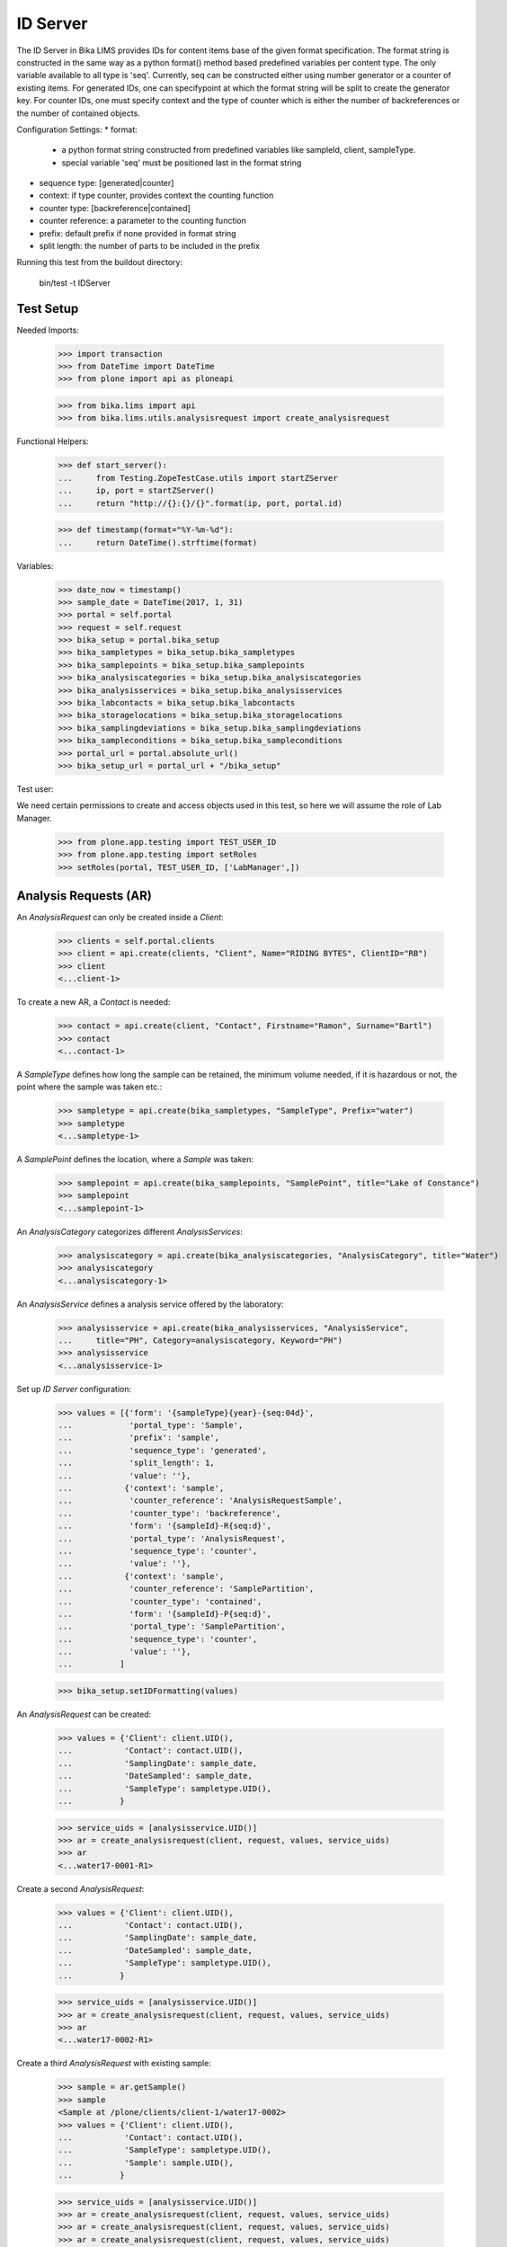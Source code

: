 ID Server
=========

The ID Server in Bika LIMS provides IDs for content items base of the given format
specification. The format string is constructed in the same way as a python format()
method based predefined variables per content type. The only variable available to
all type is 'seq'. Currently, seq can be constructed either using number generator
or a counter of existing items. For generated IDs, one can specifypoint at which
the format string will be split to create the generator key. For counter IDs, one
must specify context and the type of counter which is either the number of
backreferences or the number of contained objects.

Configuration Settings:
* format:
  - a python format string constructed from predefined variables like sampleId, client, sampleType.
  - special variable 'seq' must be positioned last in the format string
* sequence type: [generated|counter]
* context: if type counter, provides context the counting function
* counter type: [backreference|contained]
* counter reference: a parameter to the counting function
* prefix: default prefix if none provided in format string
* split length: the number of parts to be included in the prefix

Running this test from the buildout directory:

    bin/test -t IDServer


Test Setup
----------

Needed Imports:

    >>> import transaction
    >>> from DateTime import DateTime
    >>> from plone import api as ploneapi

    >>> from bika.lims import api
    >>> from bika.lims.utils.analysisrequest import create_analysisrequest

Functional Helpers:

    >>> def start_server():
    ...     from Testing.ZopeTestCase.utils import startZServer
    ...     ip, port = startZServer()
    ...     return "http://{}:{}/{}".format(ip, port, portal.id)

    >>> def timestamp(format="%Y-%m-%d"):
    ...     return DateTime().strftime(format)

Variables:

    >>> date_now = timestamp()
    >>> sample_date = DateTime(2017, 1, 31)
    >>> portal = self.portal
    >>> request = self.request
    >>> bika_setup = portal.bika_setup
    >>> bika_sampletypes = bika_setup.bika_sampletypes
    >>> bika_samplepoints = bika_setup.bika_samplepoints
    >>> bika_analysiscategories = bika_setup.bika_analysiscategories
    >>> bika_analysisservices = bika_setup.bika_analysisservices
    >>> bika_labcontacts = bika_setup.bika_labcontacts
    >>> bika_storagelocations = bika_setup.bika_storagelocations
    >>> bika_samplingdeviations = bika_setup.bika_samplingdeviations
    >>> bika_sampleconditions = bika_setup.bika_sampleconditions
    >>> portal_url = portal.absolute_url()
    >>> bika_setup_url = portal_url + "/bika_setup"

Test user:

We need certain permissions to create and access objects used in this test,
so here we will assume the role of Lab Manager.

    >>> from plone.app.testing import TEST_USER_ID
    >>> from plone.app.testing import setRoles
    >>> setRoles(portal, TEST_USER_ID, ['LabManager',])


Analysis Requests (AR)
----------------------

An `AnalysisRequest` can only be created inside a `Client`:

    >>> clients = self.portal.clients
    >>> client = api.create(clients, "Client", Name="RIDING BYTES", ClientID="RB")
    >>> client
    <...client-1>

To create a new AR, a `Contact` is needed:

    >>> contact = api.create(client, "Contact", Firstname="Ramon", Surname="Bartl")
    >>> contact
    <...contact-1>

A `SampleType` defines how long the sample can be retained, the minimum volume
needed, if it is hazardous or not, the point where the sample was taken etc.:

    >>> sampletype = api.create(bika_sampletypes, "SampleType", Prefix="water")
    >>> sampletype
    <...sampletype-1>

A `SamplePoint` defines the location, where a `Sample` was taken:

    >>> samplepoint = api.create(bika_samplepoints, "SamplePoint", title="Lake of Constance")
    >>> samplepoint
    <...samplepoint-1>

An `AnalysisCategory` categorizes different `AnalysisServices`:

    >>> analysiscategory = api.create(bika_analysiscategories, "AnalysisCategory", title="Water")
    >>> analysiscategory
    <...analysiscategory-1>

An `AnalysisService` defines a analysis service offered by the laboratory:

    >>> analysisservice = api.create(bika_analysisservices, "AnalysisService",
    ...     title="PH", Category=analysiscategory, Keyword="PH")
    >>> analysisservice
    <...analysisservice-1>

Set up `ID Server` configuration:

    >>> values = [{'form': '{sampleType}{year}-{seq:04d}',
    ...            'portal_type': 'Sample',
    ...            'prefix': 'sample',
    ...            'sequence_type': 'generated',
    ...            'split_length': 1,
    ...            'value': ''},
    ...           {'context': 'sample',
    ...            'counter_reference': 'AnalysisRequestSample',
    ...            'counter_type': 'backreference',
    ...            'form': '{sampleId}-R{seq:d}',
    ...            'portal_type': 'AnalysisRequest',
    ...            'sequence_type': 'counter',
    ...            'value': ''},
    ...           {'context': 'sample',
    ...            'counter_reference': 'SamplePartition',
    ...            'counter_type': 'contained',
    ...            'form': '{sampleId}-P{seq:d}',
    ...            'portal_type': 'SamplePartition',
    ...            'sequence_type': 'counter',
    ...            'value': ''},
    ...          ]

    >>> bika_setup.setIDFormatting(values)

An `AnalysisRequest` can be created:

    >>> values = {'Client': client.UID(),
    ...           'Contact': contact.UID(),
    ...           'SamplingDate': sample_date,
    ...           'DateSampled': sample_date,
    ...           'SampleType': sampletype.UID(),
    ...          }

    >>> service_uids = [analysisservice.UID()]
    >>> ar = create_analysisrequest(client, request, values, service_uids)
    >>> ar
    <...water17-0001-R1>

Create a second `AnalysisRequest`:

    >>> values = {'Client': client.UID(),
    ...           'Contact': contact.UID(),
    ...           'SamplingDate': sample_date,
    ...           'DateSampled': sample_date,
    ...           'SampleType': sampletype.UID(),
    ...          }

    >>> service_uids = [analysisservice.UID()]
    >>> ar = create_analysisrequest(client, request, values, service_uids)
    >>> ar
    <...water17-0002-R1>

Create a third `AnalysisRequest` with existing sample:

    >>> sample = ar.getSample()
    >>> sample
    <Sample at /plone/clients/client-1/water17-0002>
    >>> values = {'Client': client.UID(),
    ...           'Contact': contact.UID(),
    ...           'SampleType': sampletype.UID(),
    ...           'Sample': sample.UID(),
    ...          }

    >>> service_uids = [analysisservice.UID()]
    >>> ar = create_analysisrequest(client, request, values, service_uids)
    >>> ar = create_analysisrequest(client, request, values, service_uids)
    >>> ar = create_analysisrequest(client, request, values, service_uids)
    >>> ar = create_analysisrequest(client, request, values, service_uids)
    >>> ar
    <...water17-0002-R2>

Change ID formats and create new `AnalysisRequest`:

    >>> values = [{'form': '{clientId}-{sampleDate:%Y%m%d}-{sampleType}-{seq:04d}',
    ...            'portal_type': 'Sample',
    ...            'prefix': 'sample',
    ...            'sequence_type': 'generated',
    ...            'split_length': 2,
    ...            'value': ''},
    ...           {'context': 'sample',
    ...            'counter_reference': 'AnalysisRequestSample',
    ...            'counter_type': 'backreference',
    ...            'form': '{sampleId}-R{seq:03d}',
    ...            'portal_type': 'AnalysisRequest',
    ...            'sequence_type': 'counter',
    ...            'value': ''},
    ...           {'context': 'sample',
    ...            'counter_reference': 'SamplePartition',
    ...            'counter_type': 'contained',
    ...            'form': '{sampleId}-P{seq:d}',
    ...            'portal_type': 'SamplePartition',
    ...            'sequence_type': 'counter',
    ...            'value': ''},
    ...          ]

    >>> bika_setup.setIDFormatting(values)

    >>> values = {'Client': client.UID(),
    ...           'Contact': contact.UID(),
    ...           'SamplingDate': sample_date,
    ...           'DateSampled': sample_date,
    ...           'SampleType': sampletype.UID(),
    ...          }

    >>> service_uids = [analysisservice.UID()]
    >>> ar = create_analysisrequest(client, request, values, service_uids)
    >>> ar
    <...RB-20170131-water-0001-R001>
